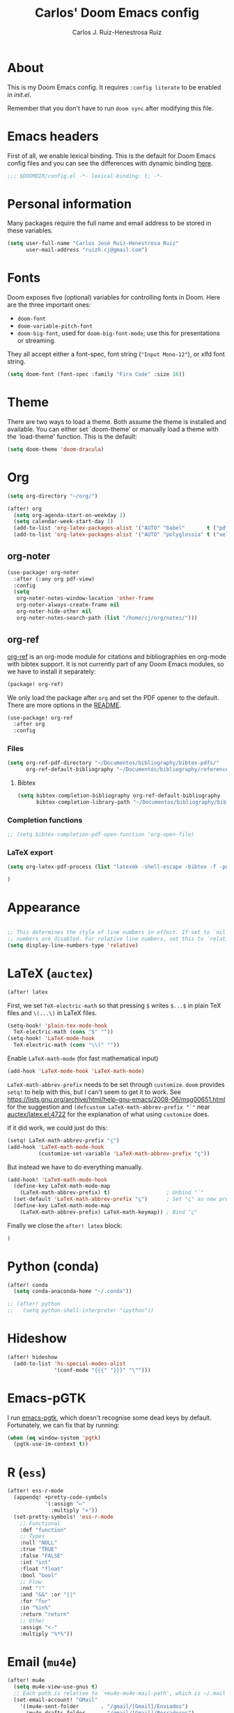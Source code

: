 #+TITLE: Carlos' Doom Emacs config
#+AUTHOR: Carlos J. Ruiz-Henestrosa Ruiz

* About

This is my Doom Emacs config. It requires src_emacs-lisp[:eval no :tangle no :exports code]{:config literate} to be enabled in [[file+emacs:~/.doom.d/init.el][init.el]].

Remember that you don't have to run src_sh[:tangle no :eval no :exports code]{doom sync} after modifying this file.

* Emacs headers
First of all, we enable lexical binding. This is the default for Doom Emacs config files and you can see the differences with dynamic binding [[https://www.emacswiki.org/emacs/DynamicBindingVsLexicalBinding][here]].
#+begin_src emacs-lisp
;;; $DOOMDIR/config.el -*- lexical-binding: t; -*-
#+end_src

* Personal information
Many packages require the full name and email address to be stored in these variables.
#+begin_src emacs-lisp
(setq user-full-name "Carlos José Ruiz-Henestrosa Ruiz"
      user-mail-address "ruizh.cj@gmail.com")
#+end_src

* Fonts
Doom exposes five (optional) variables for controlling fonts in Doom. Here
are the three important ones:

+ src_emacs-lisp[:eval no :tangle no :exports code]{doom-font}
+ src_emacs-lisp[:eval no :tangle no :exports code]{doom-variable-pitch-font}
+ src_emacs-lisp[:eval no :tangle no :exports code]{doom-big-font}, used for src_emacs-lisp[:eval no :tangle no :exports code]{doom-big-font-mode}; use this for
  presentations or streaming.

They all accept either a font-spec, font string (="Input Mono-12"=), or xlfd
font string.

#+begin_src emacs-lisp
(setq doom-font (font-spec :family "Fira Code" :size 16))
#+end_src

* Theme
There are two ways to load a theme. Both assume the theme is installed and
available. You can either set `doom-theme' or manually load a theme with the
`load-theme' function. This is the default:
#+begin_src emacs-lisp
(setq doom-theme 'doom-dracula)
#+end_src

* Org
#+begin_src emacs-lisp
(setq org-directory "~/org/")

(after! org
  (setq org-agenda-start-on-weekday 1)
  (setq calendar-week-start-day 1)
  (add-to-list 'org-latex-packages-alist '("AUTO" "babel"       t ("pdflatex")))
  (add-to-list 'org-latex-packages-alist '("AUTO" "polyglossia" t ("xelatex" "lualatex"))))
#+end_src
** org-noter
#+BEGIN_SRC emacs-lisp
(use-package! org-noter
  :after (:any org pdf-view)
  :config
  (setq
   org-noter-notes-window-location 'other-frame
   org-noter-always-create-frame nil
   org-noter-hide-other nil
   org-noter-notes-search-path (list "/home/cj/org/notes/")))
#+END_SRC
** org-ref
[[github:jkitchin/org-ref][org-ref]] is an org-mode module for citations and bibliographies en org-mode with bibtex support. It is not currently part of any Doom Emacs modules, so we have to install it separately:

#+BEGIN_SRC emacs-lisp :tangle packages.el
(package! org-ref)
#+END_SRC

We only load the package after =org= and set the PDF opener to the default. There are more options in the [[https://github.com/jkitchin/org-ref#configuration][README]].
#+BEGIN_SRC emacs-lisp
(use-package! org-ref
  :after org
  :config
#+END_SRC

*** Files
#+BEGIN_SRC emacs-lisp
(setq org-ref-pdf-directory "~/Documentos/bibliography/bibtex-pdfs/"
      org-ref-default-bibliography "~/Documentos/bibliography/references.bib")
#+END_SRC

**** Bibtex
#+BEGIN_SRC emacs-lisp
(setq bibtex-completion-bibliography org-ref-default-bibliography
      bibtex-completion-library-path "~/Documentos/bibliography/bibtex-pdfs")
#+END_SRC

*** Completion functions

#+BEGIN_SRC emacs-lisp
;; (setq bibtex-completion-pdf-open-function 'org-open-file)
#+END_SRC

*** LaTeX export
#+BEGIN_SRC emacs-lisp
(setq org-latex-pdf-process (list "latexmk -shell-escape -bibtex -f -pdf %f"))
#+END_SRC

#+BEGIN_SRC emacs-lisp
)
#+END_SRC
* Appearance
#+begin_src emacs-lisp

;; This determines the style of line numbers in effect. If set to `nil', line
;; numbers are disabled. For relative line numbers, set this to `relative'.
(setq display-line-numbers-type 'relative)
#+end_src
* LaTeX (=auctex=)
#+BEGIN_SRC emacs-lisp
(after! latex
#+END_SRC

First, we set =TeX-electric-math= so that pressing =$= writes
=$...$= in plain TeX files and =\(...\)= in LaTeX files.
#+begin_src emacs-lisp
  (setq-hook! 'plain-tex-mode-hook
    TeX-electric-math (cons "$" ""))
  (setq-hook! 'LaTeX-mode-hook
    TeX-electric-math (cons "\\(" ""))
#+end_src

Enable =LaTeX-math-mode= (for fast mathematical input)
#+begin_src emacs-lisp
  (add-hook 'LaTeX-mode-hook 'LaTeX-math-mode)
#+end_src

=LaTeX-math-abbrev-prefix= needs to be set through =customize=.
=doom= provides =setq!= to help with this, but I can't seem to get it to work.
See https://lists.gnu.org/archive/html/help-gnu-emacs/2008-06/msg00651.html for the suggestion
and =(defcustom LaTeX-math-abbrev-prefix "`"= near [[file://~/.emacs.d/.local/straight/repos/auctex/latex.el:4722][auctex/latex.el:4722]]
for the explanation of what using =customize= does.

If it did work, we could just do this:
#+begin_src emacs-lisp :tangle no
(setq! LaTeX-math-abbrev-prefix "ç")
(add-hook 'LaTeX-math-mode-hook
          (customize-set-variable 'LaTeX-math-abbrev-prefix "ç"))
#+end_src

But instead we have to do everything manually.

#+begin_src emacs-lisp
  (add-hook! 'LaTeX-math-mode-hook
    (define-key LaTeX-math-mode-map
      (LaTeX-math-abbrev-prefix) t)                  ; Unbind "`"
    (set-default 'LaTeX-math-abbrev-prefix "ç")      ; Set "ç" as new prefix
    (define-key LaTeX-math-mode-map
      (LaTeX-math-abbrev-prefix) LaTeX-math-keymap)) ; Bind "ç"
#+end_src

Finally we close the src_emacs-lisp[:eval no :tangle no :exports code]{after! latex} block:
#+begin_src emacs-lisp
)
#+end_src

* Python (conda)
#+begin_src emacs-lisp
(after! conda
  (setq conda-anaconda-home "~/.conda"))

;; (after! python
;;   (setq python-shell-interpreter "ipython"))
#+end_src
* Hideshow
#+begin_src emacs-lisp
(after! hideshow
  (add-to-list 'hs-special-modes-alist
               '(conf-mode "{{{" "}}}" "\"")))
#+end_src
* Emacs-pGTK
I run [[https://github.com/masm11/emacs/tree/pgtk/][emacs-pgtk]], which doesn't recognise some dead keys by default. Fortunately, we can fix that by running:
#+begin_src emacs-lisp
(when (eq window-system 'pgtk)
  (pgtk-use-im-context t))
#+end_src
* R (=ess=)
#+begin_src emacs-lisp
(after! ess-r-mode
  (appendq! +pretty-code-symbols
            '(:assign "⟵"
              :multiply "×"))
  (set-pretty-symbols! 'ess-r-mode
    ;; Functional
    :def "function"
    ;; Types
    :null "NULL"
    :true "TRUE"
    :false "FALSE"
    :int "int"
    :float "float"
    :bool "bool"
    ;; Flow
    :not "!"
    :and "&&" :or "||"
    :for "for"
    :in "%in%"
    :return "return"
    ;; Other
    :assign "<-"
    :multiply "%*%"))
#+end_src
* Email (=mu4e=)
#+begin_src emacs-lisp
(after! mu4e
  (setq mu4e-view-use-gnus t)
  ;; Each path is relative to `+mu4e-mu4e-mail-path', which is ~/.mail by default
  (set-email-account! "GMail"
    '((mu4e-sent-folder       . "/gmail/[Gmail]/Enviados")
      (mu4e-drafts-folder     . "/gmail/[Gmail]/Borradores")
      (mu4e-trash-folder      . "/gmail/[Gmail]/Papelera")
      (mu4e-refile-folder     . "/gmail/[Gmail]/Todos")
      (smtpmail-smtp-user     . "ruizh.cj@gmail.com")
      (mu4e-compose-signature . "--\nCarlos José Ruiz-Henestrosa Ruiz")) t))
#+end_src
* Other
#+begin_src emacs-lisp
(custom-set-variables
 ;; custom-set-variables was added by Custom.
 ;; If you edit it by hand, you could mess it up, so be careful.
 ;; Your init file should contain only one such instance.
 ;; If there is more than one, they won't work right.
 '(safe-local-variable-values '((TeX-engine . xelatex))))
(custom-set-faces
 ;; custom-set-faces was added by Custom.
 ;; If you edit it by hand, you could mess it up, so be careful.
 ;; Your init file should contain only one such instance.
 ;; If there is more than one, they won't work right.
 )
#+end_src
